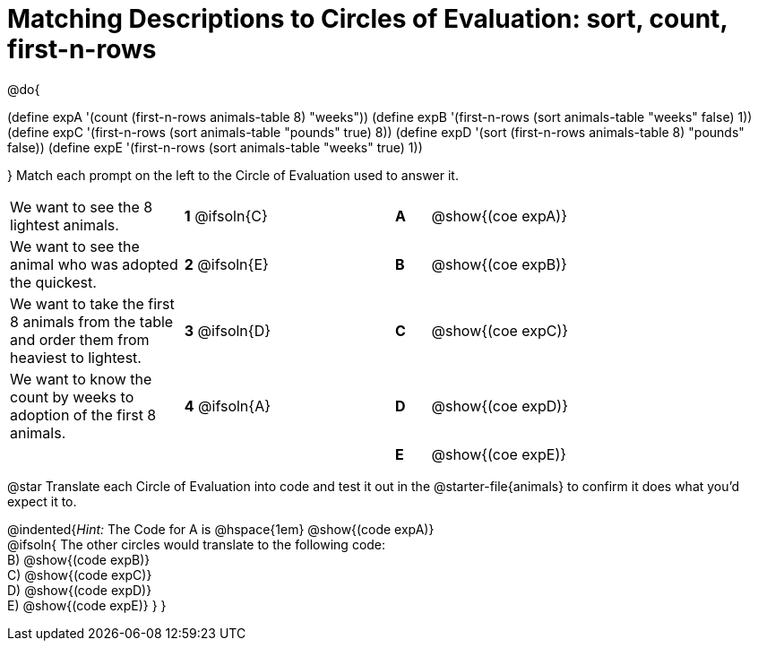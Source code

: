 [.landscape]
= Matching Descriptions to Circles of Evaluation: sort, count, first-n-rows

++++
<style>
/* Format matching answers to render with an arrow */
.solution::before{ content: ' → '; }
</style>
++++

@do{

(define expA '(count (first-n-rows animals-table 8) "weeks"))
(define expB '(first-n-rows (sort animals-table "weeks" false) 1))
(define expC '(first-n-rows (sort animals-table "pounds" true) 8))
(define expD '(sort (first-n-rows animals-table 8) "pounds" false))
(define expE '(first-n-rows (sort animals-table "weeks" true) 1))

}
Match each prompt on the left to the Circle of Evaluation used to answer it.


[.FillVerticalSpace, cols="<.^5a,^.^3a,3,^.^1a,^.^10a", stripes="none", grid="none", frame="none"]
|===
| We want to see the 8 lightest animals.
|*1* @ifsoln{C} ||*A*
| @show{(coe expA)}

| We want to see the animal who was adopted the quickest.
|*2* @ifsoln{E} ||*B*
| @show{(coe expB)}

| We want to take the first 8 animals from the table and order them from heaviest to lightest.
|*3* @ifsoln{D} ||*C*
| @show{(coe expC)}

| We want to know the count by weeks to adoption of the first 8 animals.
|*4* @ifsoln{A} ||*D*
| @show{(coe expD)}

|
| ||*E*
| @show{(coe expE)}

|===


@star Translate each Circle of Evaluation into code and test it out in the @starter-file{animals} to confirm it does what you'd expect it to.

@indented{_Hint:_ The Code for A is @hspace{1em} @show{(code expA)} +
@ifsoln{ The other circles would translate to the following code: +
B) @show{(code expB)} +
C) @show{(code expC)} +
D) @show{(code expD)} +
E) @show{(code expE)}
}
}
